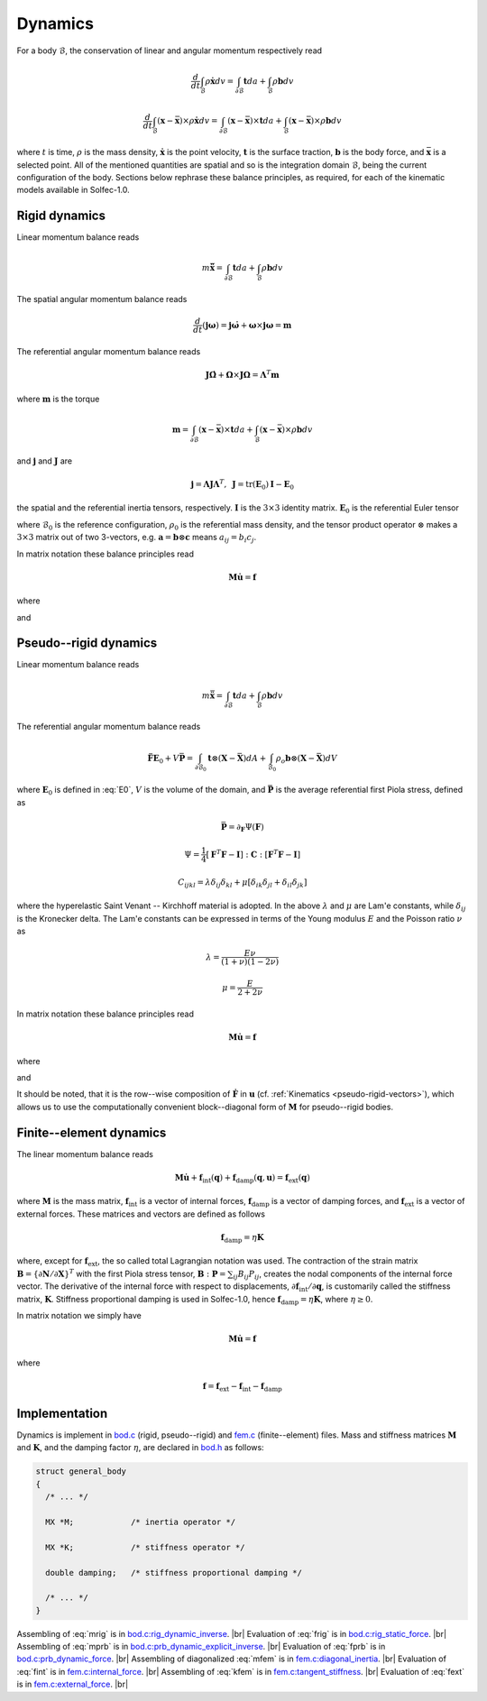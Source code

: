 .. _solfec-theory-dynamics:

Dynamics
========

For a body :math:`\mathcal{B}`, the conservation of linear and angular momentum respectively read

.. math::

  \frac{d}{dt}\int_{\mathcal{B}}\rho\dot{\mathbf{x}}dv=\int_{\partial\mathcal{B}}\mathbf{t}da+\int_{\mathcal{B}}\rho\mathbf{b}dv

.. math::

  \frac{d}{dt}\int_{\mathcal{B}}\left(\mathbf{x}-\bar{\mathbf{x}}\right)\times\rho\dot{\mathbf{x}}dv=
  \int_{\partial\mathcal{B}}\left(\mathbf{x}-\bar{\mathbf{x}}\right)\times\mathbf{t}da+
  \int_{\mathcal{B}}\left(\mathbf{x}-\bar{\mathbf{x}}\right)\times\rho\mathbf{b}dv

where :math:`t` is time, :math:`\rho` is the mass density, :math:`\dot{\mathbf{x}}` is the point velocity,
:math:`\mathbf{t}` is the surface traction, :math:`\mathbf{b}` is the body force, and :math:`\bar{\mathbf{x}}`
is a selected point. All of the mentioned quantities are spatial and so is the integration domain
:math:`\mathcal{B}`, being the current configuration of the body. Sections below rephrase these balance
principles, as required, for each of the kinematic models available in Solfec-1.0.

Rigid dynamics
--------------

Linear momentum balance reads

.. math::

  m\ddot{\bar{\mathbf{x}}}=\int_{\partial\mathcal{B}}\mathbf{t}da+\int_{\mathcal{B}}\rho\mathbf{b}dv
  
The spatial angular momentum balance reads

.. math::

  \frac{d}{dt}\left(\mathbf{j}\mathbf{\omega}\right)=\mathbf{j}\dot{\mathbf{\omega}}+\mathbf{\omega}\times\mathbf{j}\mathbf{\omega}=\mathbf{m}
  
The referential angular momentum balance reads

.. math::

  \mathbf{J}\dot{\mathbf{\Omega}}+\mathbf{\Omega}\times\mathbf{J}\mathbf{\Omega}=\mathbf{\Lambda}^{T}\mathbf{m}
  
where :math:`\mathbf{m}` is the torque

.. math::

  \mathbf{m}=\int_{\partial\mathcal{B}}\left(\mathbf{x}-\bar{\mathbf{x}}\right)\times\mathbf{t}da+\int_{\mathcal{B}}\left(\mathbf{x}-\bar{\mathbf{x}}\right)\times\rho\mathbf{b}dv
  
and :math:`\mathbf{j}` and :math:`\mathbf{J}` are

.. math::

  \mathbf{j}=\mathbf{\Lambda}\mathbf{J}\mathbf{\Lambda}^{T},\,\,\,\mathbf{J}=\mbox{tr}\left(\mathbf{E}_{0}\right)\mathbf{I}-\mathbf{E}_{0}
  
the spatial and the referential inertia tensors, respectively. :math:`\mathbf{I}` is the :math:`3\times3` identity matrix. :math:`\mathbf{E}_{0}` is the referential Euler tensor

.. math::
  :label: E0

  \mathbf{E}_{0}=\int_{\mathcal{B}_{0}}\left(\mathbf{X}-\bar{\mathbf{X}}\right)\otimes\left(\mathbf{X}-\bar{\mathbf{X}}\right)\rho_{0}dV
  
where :math:`\mathcal{B}_{0}` is the reference configuration, :math:`\rho_{0}` is the referential mass density,
and the tensor product operator :math:`\otimes` makes a :math:`3\times3` matrix out of two 3-vectors, e.g.
:math:`\mathbf{a}=\mathbf{b}\otimes\mathbf{c}` means :math:`a_{ij}=b_{i}c_{j}`.

In matrix notation these balance principles read

.. math::

  \mathbf{M}\dot{\mathbf{u}}=\mathbf{f}
  
where

.. math::
  :label: mrig

  \mathbf{M}=\left[\begin{array}{cc}
  \mathbf{J}\\
   & m\mathbf{I}
   \end{array}\right]
   
and

.. math::
  :label: frig

  \mathbf{f}=\left[\begin{array}{c}
  \mathbf{\Lambda}^{T}\int_{\partial\mathcal{B}}\left(\mathbf{x}-\bar{\mathbf{x}}\right)\times\mathbf{t}da+
  \mathbf{\Lambda}^{T}\int_{\mathcal{B}}\left(\mathbf{x}-\bar{\mathbf{x}}\right)\times\rho\mathbf{b}dv-\mathbf{\Omega}\times\mathbf{J}\mathbf{\Omega}\\
  \int_{\partial\mathcal{B}}\mathbf{t}da+\int_{\mathcal{B}}\rho\mathbf{b}dv
  \end{array}\right]

Pseudo--rigid dynamics
----------------------

Linear momentum balance reads

.. math::

  m\ddot{\bar{\mathbf{x}}}=\int_{\partial\mathcal{B}}\mathbf{t}da+\int_{\mathcal{B}}\rho\mathbf{b}dv
  
The referential angular momentum balance reads

.. math::

  \ddot{\mathbf{F}}\mathbf{E}_{0}+V\bar{\mathbf{P}}=\int_{\partial\mathcal{B}_{0}}\mathbf{t}\otimes
  \left(\mathbf{X}-\bar{\mathbf{X}}\right)dA+\int_{\mathcal{B}_{0}}\rho_{o}\mathbf{b}\otimes\left(
  \mathbf{X}-\bar{\mathbf{X}}\right)dV
  
where :math:`\mathbf{E}_{0}` is defined in :eq:`E0`, :math:`V` is the volume of the domain, and :math:`\bar{\mathbf{P}}` is the average referential first Piola stress, defined as

.. math::

  \bar{\mathbf{P}}=\partial_{\mathbf{F}}\Psi\left(\mathbf{F}\right)

.. math::

  \Psi=\frac{1}{4}\left[\mathbf{F}^{T}\mathbf{F}-\mathbf{I}\right]:\mathbf{C}:\left[\mathbf{F}^{T}\mathbf{F}-\mathbf{I}\right]

.. math::

  C_{ijkl}=\lambda\delta_{ij}\delta_{kl}+\mu\left[\delta_{ik}\delta_{jl}+\delta_{il}\delta_{jk}\right]
  
where the hyperelastic Saint Venant -- Kirchhoff material is adopted. In the above :math:`\lambda` and :math:`\mu` are Lam\'e constants, while :math:`\delta_{ij}` is the Kronecker delta.
The Lam\'e constants can be expressed in terms of the Young modulus :math:`E` and the Poisson ratio :math:`\nu` as

.. math::

  \lambda=\frac{E\nu}{\left(1+\nu\right)\left(1-2\nu\right)}

.. math::

  \mu=\frac{E}{2+2\nu}
  
In matrix notation these balance principles read

.. math::

  \mathbf{M}\dot{\mathbf{u}}=\mathbf{f}
  
where

.. math::
  :label: mprb

  \mathbf{M}=\left[\begin{array}{cccc}
  \mathbf{E}_{0}\\
  & \mathbf{E}_{0}\\
  &  & \mathbf{E}_{0}\\
  &  &  & m\mathbf{I}
  \end{array}\right]

and

.. math::
  :label: fprb

  \mathbf{f}=\left[\begin{array}{c}
  \int_{\partial\mathcal{B}_{0}}\mathbf{t}\otimes\left(\mathbf{X}-\bar{\mathbf{X}}\right)dA+\int_{\mathcal{B}_{0}}\rho_{o}\mathbf{b}\otimes\left(\mathbf{X}-\bar{\mathbf{X}}\right)dV-V\bar{\mathbf{P}}\\
  \int_{\partial\mathcal{B}}\mathbf{t}da+\int_{\mathcal{B}}\rho\mathbf{b}dv
  \end{array}\right]
   
It should be noted, that it is the row--wise composition of :math:`\dot{\mathbf{F}}` in :math:`\mathbf{u}` (cf. :ref:`Kinematics <pseudo-rigid-vectors>`),
which allows us to use the computationally convenient block--diagonal form of :math:`\mathbf{M}` for pseudo--rigid bodies.

Finite--element dynamics
------------------------

The linear momentum balance reads

.. math::

  \mathbf{M}\dot{\mathbf{u}}+\mathbf{f}_{\text{int}}\left(\mathbf{q}\right)+
  \mathbf{f}_{\text{damp}}\left(\mathbf{q},\mathbf{u}\right)=\mathbf{f}_{\text{ext}}\left(\mathbf{q}\right)
  
where :math:`\mathbf{M}` is the mass matrix, :math:`\mathbf{f}_{\text{int}}` is a vector of internal forces,
:math:`\mathbf{f}_{\text{damp}}` is a vector of damping forces, and :math:`\mathbf{f}_{\text{ext}}` is a vector
of external forces. These matrices and vectors are defined as follows

.. math::
  :label: mfem

  \mathbf{M}=\int_{\mathcal{B}_{0}}\rho_{0}\mathbf{N}^{T}\mathbf{N}dV

.. math::
  :label: fint

  \mathbf{f}_{\text{int}}=\int_{\mathcal{B}_{0}}\left\{ \partial\mathbf{N}/\partial\mathbf{X}\right\} ^{T}\colon\mathbf{P}dV

.. math::
  :label: kfem

  \mathbf{K}=\partial\mathbf{f}_{\text{int}}/\partial\mathbf{q}

.. math::

  \mathbf{f}_{\text{damp}}=\eta\mathbf{K}

.. math::
  :label: fext

  \mathbf{f}_{\text{ext}}=\int_{\mathcal{B}}\rho\mathbf{N}^{T}\mathbf{b}dv+\int_{\partial\mathcal{B}}\mathbf{N}^{T}\mathbf{t}da
  
where, except for :math:`\mathbf{f}_{\text{ext}}`, the so called total Lagrangian notation was used. The contraction of the strain matrix
:math:`\mathbf{B}=\left\{ \partial\mathbf{N}/\partial\mathbf{X}\right\}^{T}` with the first Piola stress tensor, :math:`\mathbf{B}:\mathbf{P}=\sum_{ij}B_{ij}P_{ij}`,
creates the nodal components of the internal force vector. The derivative of the internal force with respect to displacements,
:math:`\partial\mathbf{f}_{\text{int}}/\partial\mathbf{q}`, is customarily called the stiffness matrix, :math:`\mathbf{K}`. Stiffness proportional damping
is used in Solfec-1.0, hence :math:`\mathbf{f}_{\text{damp}}=\eta\mathbf{K}`, where :math:`\eta\ge0`.

In matrix notation we simply have

.. math::

  \mathbf{M}\dot{\mathbf{u}}=\mathbf{f}
  
where

.. math::

  \mathbf{f}=\mathbf{f}_{\text{ext}}-\mathbf{f}_{\text{int}}-\mathbf{f}_{\text{damp}} 

Implementation
--------------

Dynamics is implement in `bod.c <https://github.com/tkoziara/solfec/blob/master/bod.c>`_ (rigid, pseudo--rigid)
and `fem.c <https://github.com/tkoziara/solfec/blob/master/bod.c>`_ (finite--element) files. Mass and stiffness
matrices :math:`\mathbf{M}` and :math:`\mathbf{K}`, and the damping factor :math:`\eta`, are declared in
`bod.h <https://github.com/tkoziara/solfec/blob/master/bod.h#L193>`_ as follows:

.. code-block:: c

  struct general_body
  {
    /* ... */

    MX *M;            /* inertia operator */

    MX *K;            /* stiffness operator */

    double damping;   /* stiffness proportional damping */

    /* ... */
  }

.. |br| raw:: html

  <br />

Assembling of :eq:`mrig` is in `bod.c:rig_dynamic_inverse <https://github.com/tkoziara/solfec/blob/master/bod.c#L232>`_. |br|
Evaluation of :eq:`frig` is in `bod.c:rig_static_force <https://github.com/tkoziara/solfec/blob/master/bod.c#L345>`_. |br|
Assembling of :eq:`mprb` is in `bod.c:prb_dynamic_explicit_inverse <https://github.com/tkoziara/solfec/blob/master/bod.c#L479>`_. |br|
Evaluation of :eq:`fprb` is in `bod.c:prb_dynamic_force <https://github.com/tkoziara/solfec/blob/master/bod.c#L647>`_. |br|
Assembling of diagonalized :eq:`mfem` is in `fem.c:diagonal_inertia <https://github.com/tkoziara/solfec/blob/master/fem.c#L1697>`_. |br|
Evaluation of :eq:`fint` is in `fem.c:internal_force <https://github.com/tkoziara/solfec/blob/master/fem.c#L1398>`_. |br|
Assembling of :eq:`kfem` is in `fem.c:tangent_stiffness <https://github.com/tkoziara/solfec/blob/master/fem.c#L1577>`_. |br|
Evaluation of :eq:`fext` is in `fem.c:external_force <https://github.com/tkoziara/solfec/blob/master/fem.c#L1506>`_. |br|
